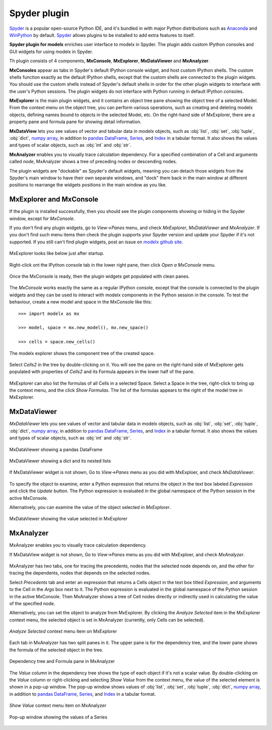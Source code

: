 Spyder plugin
=============

`Spyder`_ is a popular open-source Python IDE,
and it's bundled in with major Python distributions such as
`Anaconda <https://www.anaconda.com/>`_
and `WinPython <https://winpython.github.io/>`_ by default.
`Spyder`_ allows plugins to be installed to add extra features to itself.

**Spyder plugin for modelx** enriches user interface to modelx in Spyder.
The plugin adds custom IPython consoles
and GUI widgets for using modelx in Spyder.

Th plugin consists of 4 components, **MxConsole**,
**MxExplorer**, **MxDataViewer** and **MxAnalyzer**.

**MxConsoles** appear as tabs in Spyder's default IPython console widget,
and host custom IPython shells.
The custom shells function exactly as the default IPython shells,
except that the custom shells are connected to the plugin widgets.
You should use the custom shells instead of
Spyder's default shells in order for the other plugin widgets
to interface with the user's Python sessions.
The plugin widgets do not interface with Python running in default IPython
consoles.

**MxExplorer** is the main plugin widgets, and
it contains an object tree pane showing the object tree of
a selected Model. From the context menu on the object tree,
you can perform various operations, such as creating
and deleting modelx objects, defining names bound to objects in the selected
Model, etc. On the right-hand side of MxExplorer, there are
a property pane and formula pane for showing detail information.

**MxDataView** lets you see values of
vector and tabular data in modelx objects,
such as :obj:`list`, :obj:`set`, :obj:`tuple`,
:obj:`dict`, `numpy`_ `array`_, in addition to
`pandas`_ `DataFrame`_, `Series`_, and `Index`_ in a tabular format.
It also shows the values and types of scalar objects,
such as :obj:`int` and :obj:`str`.

.. _numpy: https://numpy.org/
.. _array: https://numpy.org/doc/stable/reference/generated/numpy.array.html
.. _pandas: https://pandas.pydata.org/
.. _DataFrame: https://pandas.pydata.org/docs/reference/api/pandas.DataFrame.html
.. _Series: https://pandas.pydata.org/docs/reference/api/pandas.Series.html
.. _Index: https://pandas.pydata.org/docs/reference/api/pandas.Index.html

**MxAnalyzer** enables you to visually trace calculation dependency.
For a specified combination of a Cell and arguments called *node*,
MxAnalyzer shows a tree of preceding nodes or descending nodes.

The plugin widgets are "dockable" as Spyder's default widgets, meaning
you can detach those widgets from the Spyder's main window to have their
own separate windows, and "dock" them back in the main window at
different positions
to rearrange the widgets positions in the main window as you like.


.. _Spyder: https://www.spyder-ide.org/


.. _MxExplorerAndMxConsole:

MxExplorer and MxConsole
------------------------

If the plugin is installed successfully, then you should
see the plugin components showing or hiding in the Spyder window,
except for *MxConsole*.

If you don't find any plugin widgets, go to *View->Panes* menu, and
check *MxExplorer*, *MxDataViewer* and *MxAnalyzer*.
If you don't find such menu items then check the plugin
supports your Spyder version and update your Spyder if it's not supported.
If you still can't find plugin widgets,
post an issue on
`modelx github site <https://github.com/fumitoh/modelx/issues>`_.

.. figure:: images/spyder/SpyderMainMenuForModelx.png

MxExplorer looks like below just after startup.

.. figure:: images/spyder/NoMxConsole.png

Right-click ont the IPython console tab in the lower right pane, then click
*Open a MxConsole* menu.

.. figure:: images/spyder/IPythonConsoleMenu.png

Once the MxConsole is ready, then the plugin widgets get populated with
clean panes.

.. figure:: images/spyder/BlankMxExplorer.png

The *MxConsole* works exactly the same as a regular IPython console,
except that the console is connected to
the plugin widgets and they can be used to interact with modelx components
in the Python session in the console.
To test the behaviour,
create a new model and space in the MxConsole like this::

    >>> import modelx as mx

    >>> model, space = mx.new_model(), mx.new_space()

    >>> cells = space.new_cells()

The modelx explorer shows the component tree of the created space.

.. figure:: images/spyder/MxExplorerTreeSample.png

Select *Cells2* in the tree by double-clicking on it.
You will see the pane on the
right-hand side of MxExplorer gets populated with properties of *Cells2*
and its Formula appears in the lower half of the pane.

.. figure:: images/spyder/MxExplorerTreeSample2.png

MxExplorer can also list the formulas of all Cells in a selected Space.
Select a Space in the tree, right-click to
bring up the context menu, and the click *Show Formulas*.
The list of the formulas appears to the right of the model tree in MxExplorer.

.. figure:: images/spyder/CodeListExample.png

.. _MxDataViewer:

MxDataViewer
------------

*MxDataViewer* lets you see values of
vector and tabular data in modelx objects,
such as :obj:`list`, :obj:`set`, :obj:`tuple`,
:obj:`dict`, `numpy`_ `array`_, in addition to
`pandas`_ `DataFrame`_, `Series`_, and `Index`_ in a tabular format.
It also shows the values and types of scalar objects,
such as :obj:`int` and :obj:`str`.

.. figure:: images/spyder/MxDataViewerDataFrameExample.png
   :align: center

   MxDataViewer showing a pandas DataFrame

.. figure:: images/spyder/MxDataViewerListInDict.png
   :align: center

   MxDataViewer showing a dict and its nested lists

If MxDataViewer widget is not shown, Go to *View->Panes* menu as you did with
MxExploer, and check *MxDataViewer*.

.. figure:: images/spyder/SpyderMainMenuForModelx.png

To specify the object to examine,
enter a Python expression that returns
the object in the text box labeled *Expression* and
click the *Update* button.
The Python expression is evaluated in the global namespace of the
Python session in the active MxConsole.

Alternatively, you can examine the value of the object
selected in *MxExplorer*.

.. figure:: images/spyder/MxDataViewerSelectedObject.png
   :align: center

   MxDataViewer showing the value selected in MxExplorer


.. _MxAnalyzer:

MxAnalyzer
----------

MxAnalyzer enables you to visually trace calculation dependency.

If MxDataView widget is not shown, Go to *View->Panes* menu as you did with
MxExploer, and check *MxAnalyzer*.

.. figure:: images/spyder/MxAnalyzerMenu.png

MxAnalyzer has two tabs, one for tracing the precedents,
nodes that the selected node depends on,
and the other for tracing the dependents, nodes that depends on
the selected nodes.

Select *Precedents* tab and
enter an expression that returns a Cells object in the text box titled
*Expression*, and arguments to the Cell in the *Args* box next to it.
The Python expression is evaluated in the global namespace of the
Python session in the active MxConsole.
Then MxAnalyzer shows a tree of Cell nodes directly or indirectly used in
calculating the value of the specified node.

Alternatively, you can set the object to analyze from MxExplorer.
By clicking the *Analyze Selected* item in the MxExplorer context
menu, the selected object is set in MxAnalyzer (currently,
only Cells can be selected).

.. figure:: /images/relnotes/spymx_v0_7_0/MxExplorerAnalyzeMenu.png
   :align: center

   *Analyze Selected* context menu item on MxExplorer


Each tab in MxAnalyzer has two split panes in it.
The upper pane is for the dependency tree,
and the lower pane shows the formula of the selected object in the tree.


.. figure:: /images/relnotes/spymx_v0_7_0/EnhancedMxAnalyzer.png
   :align: center

   Dependency tree and Formula pane in MxAnalyzer


The *Value* column in the dependency tree shows
the type of each object if it's not a scalar value.
By double-clicking on the *Value* column or right-clicking and selecting
*Show Value* from the context menu, the value of the selected
element is shown in a pop-up window.
The pop-up window shows values of :obj:`list`, :obj:`set`, :obj:`tuple`,
:obj:`dict`, `numpy`_ `array`_, in addition to
`pandas`_ `DataFrame`_, `Series`_, and `Index`_ in a tabular format.

.. figure:: /images/relnotes/spymx_v0_7_0/MxAnalyzerShowValueMenu.png
   :align: center

   *Show Value* context menu item on MxAnalyzer

.. figure:: /images/relnotes/spymx_v0_7_0/MxAnalyzerPopUpSeries.png
   :align: center

   Pop-up window showing the values of a Series

